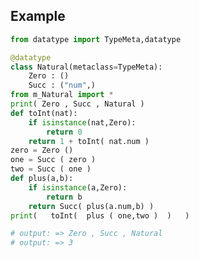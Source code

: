 ** Example 
   #+BEGIN_SRC python
     from datatype import TypeMeta,datatype

     @datatype
     class Natural(metaclass=TypeMeta):
         Zero : ()
         Succ : ("num",)
     from m_Natural import *
     print( Zero , Succ , Natural )
     def toInt(nat):
         if isinstance(nat,Zero):
             return 0
         return 1 + toInt( nat.num )
     zero = Zero ()
     one = Succ ( zero )
     two = Succ ( one )
     def plus(a,b):
         if isinstance(a,Zero):
             return b
         return Succ( plus(a.num,b) )
     print(   toInt(  plus ( one,two )  )   )
   #+END_SRC
   #+BEGIN_SRC python
     # output: => Zero , Succ , Natural
     # output: => 3
   #+END_SRC
